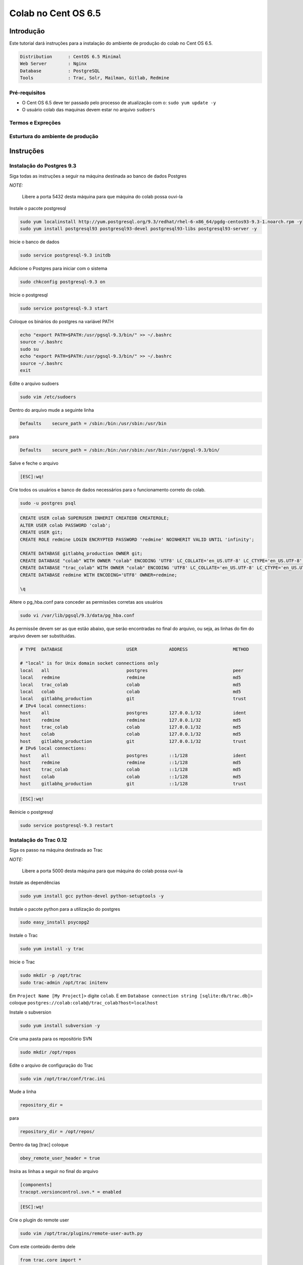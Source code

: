 .. -*- coding: utf-8 -*-

.. highlight:: rest

.. _colab_software:

====================
Colab no Cent OS 6.5
====================

Introdução
==========

Este tutorial dará instruções para a instalação do ambiente de produção do colab no Cent OS 6.5.

.. code-block::

    Distribution      : CentOS 6.5 Minimal
    Web Server        : Nginx
    Database          : PostgreSQL
    Tools             : Trac, Solr, Mailman, Gitlab, Redmine

Pré-requisitos
--------------

- O Cent OS 6.5 deve ter passado pelo processo de atualização com o: ``sudo yum update -y``
- O usuário colab das maquinas devem estar no arquivo ``sudoers``


Termos e Expreções
------------------


Esturtura do ambiente de produção
---------------------------------


Instruções
==========

Instalação do Postgres 9.3
--------------------------

Siga todas as instruções a seguir na máquina destinada ao banco de dados Postgres

*NOTE:*

    Libere a porta 5432 desta máquina para que máquina do colab possa ouvi-la

Instale o pacote postgresql

.. code-block::

    sudo yum localinstall http://yum.postgresql.org/9.3/redhat/rhel-6-x86_64/pgdg-centos93-9.3-1.noarch.rpm -y
    sudo yum install postgresql93 postgresql93-devel postgresql93-libs postgresql93-server -y

Inicie o banco de dados

.. code-block::

    sudo service postgresql-9.3 initdb

Adicione o Postgres para iniciar com o sistema

.. code-block::

    sudo chkconfig postgresql-9.3 on

Inicie o postgresql

.. code-block::

    sudo service postgresql-9.3 start

Coloque os binários do postgres na variável PATH

.. code-block::

    echo "export PATH=$PATH:/usr/pgsql-9.3/bin/" >> ~/.bashrc
    source ~/.bashrc
    sudo su
    echo "export PATH=$PATH:/usr/pgsql-9.3/bin/" >> ~/.bashrc
    source ~/.bashrc
    exit

Edite o arquivo sudoers

.. code-block::

    sudo vim /etc/sudoers

Dentro do arquivo mude a seguinte linha

.. code-block::

    Defaults    secure_path = /sbin:/bin:/usr/sbin:/usr/bin

para

.. code-block::

    Defaults    secure_path = /sbin:/bin:/usr/sbin:/usr/bin:/usr/pgsql-9.3/bin/

Salve e feche o arquivo

.. code-block::

    [ESC]:wq!

Crie todos os usuários e banco de dados necessários para o funcionamento correto do colab.

.. code-block::

    sudo -u postgres psql

.. code-block::

    CREATE USER colab SUPERUSER INHERIT CREATEDB CREATEROLE;
    ALTER USER colab PASSWORD 'colab';
    CREATE USER git;
    CREATE ROLE redmine LOGIN ENCRYPTED PASSWORD 'redmine' NOINHERIT VALID UNTIL 'infinity';

    CREATE DATABASE gitlabhq_production OWNER git;
    CREATE DATABASE "colab" WITH OWNER "colab" ENCODING 'UTF8' LC_COLLATE='en_US.UTF-8' LC_CTYPE='en_US.UTF-8' TEMPLATE=template0;
    CREATE DATABASE "trac_colab" WITH OWNER "colab" ENCODING 'UTF8' LC_COLLATE='en_US.UTF-8' LC_CTYPE='en_US.UTF-8' TEMPLATE=template0;
    CREATE DATABASE redmine WITH ENCODING='UTF8' OWNER=redmine;

    \q

Altere o pg_hba.conf para conceder as permissões corretas aos usuários

.. code-block::

    sudo vi /var/lib/pgsql/9.3/data/pg_hba.conf

As permissõe devem ser as que estão abaixo, que serão encontradas no final do arquivo, ou seja, as linhas do fim do arquivo devem ser substituidas.

.. code-block::

    # TYPE  DATABASE                        USER            ADDRESS                 METHOD

    # "local" is for Unix domain socket connections only
    local   all                             postgres                                peer
    local   redmine                         redmine                                 md5
    local   trac_colab                      colab                                   md5
    local   colab                           colab                                   md5
    local   gitlabhq_production             git                                     trust
    # IPv4 local connections:
    host    all                             postgres        127.0.0.1/32            ident
    host    redmine                         redmine         127.0.0.1/32            md5
    host    trac_colab                      colab           127.0.0.1/32            md5
    host    colab                           colab           127.0.0.1/32            md5
    host    gitlabhq_production             git             127.0.0.1/32            trust
    # IPv6 local connections:
    host    all                             postgres        ::1/128                 ident
    host    redmine                         redmine         ::1/128                 md5
    host    trac_colab                      colab           ::1/128                 md5
    host    colab                           colab           ::1/128                 md5
    host    gitlabhq_production             git             ::1/128                 trust

.. code-block::

    [ESC]:wq!

Reinicie o postgresql

.. code-block::

    sudo service postgresql-9.3 restart


Instalação do Trac 0.12
-----------------------

Siga os passo na máquina destinada ao Trac

*NOTE:*

    Libere a porta 5000 desta máquina para que máquina do colab possa ouvi-la

Instale as dependências

.. code-block::

    sudo yum install gcc python-devel python-setuptools -y

Instale o pacote python para a utilização do postgres

.. code-block::

    sudo easy_install psycopg2

Instale o Trac

.. code-block::

    sudo yum install -y trac

Inicie o Trac

.. code-block::

    sudo mkdir -p /opt/trac
    sudo trac-admin /opt/trac initenv

Em ``Project Name [My Project]>`` digite ``colab``. E em ``Database connection string [sqlite:db/trac.db]>`` coloque ``postgres://colab:colab@/trac_colab?host=localhost``

Instale o subversion

.. code-block::

    sudo yum install subversion -y

Crie uma pasta para os repositório SVN

.. code-block::

    sudo mkdir /opt/repos

Edite o arquivo de configuração do Trac

.. code-block::

    sudo vim /opt/trac/conf/trac.ini

Mude a linha

.. code-block::

    repository_dir =

para

.. code-block::

    repository_dir = /opt/repos/

Dentro da tag [trac] coloque

.. code-block::

    obey_remote_user_header = true

Insira as linhas a seguir no final do arquivo

.. code-block::

    [components]
    tracopt.versioncontrol.svn.* = enabled

.. code-block::

    [ESC]:wq!


Crie o plugin do remote user

.. code-block::

    sudo vim /opt/trac/plugins/remote-user-auth.py

Com este conteúdo dentro dele

.. code-block::

    from trac.core import *
    from trac.config import BoolOption
    from trac.web.api import IAuthenticator

    class MyRemoteUserAuthenticator(Component):

        implements(IAuthenticator)

        obey_remote_user_header = BoolOption('trac', 'obey_remote_user_header', 'false',
                   """Whether the 'Remote-User:' HTTP header is to be trusted for user logins 
                    (''since ??.??').""")

        def authenticate(self, req):
            if self.obey_remote_user_header and req.get_header('Remote-User'):
                return req.get_header('Remote-User')
            return None

.. code-block::

    [ESC]:wq!

Instale o supervisor

.. code-block::

    yum install supervisor

Modifique o arquivo de configuração

.. code-block::

    vim /etc/supervisord.conf

Adicione a configuração

.. code-block::

    [program:trac]
    command=/usr/sbin/tracd --port 5000 /opt/trac
    directory=/opt/trac
    user=colab
    autostart=true
    autorestart=false
    redirect_stderr=True

.. code-block::

    [ESC] :wq

Reinicie o supervisor

.. code-block::

    sudo service supervisord restart

Instalação do Solr 4.6.1
------------------------

Siga os passo na máquina destinada ao Solr

*NOTE:*

    Libere a porta 8983 desta máquina para que máquina do colab possa ouvi-la

Faça o download e descompacte o Solr no /tmp

.. code-block::

    cd /tmp
    sudo wget http://archive.apache.org/dist/lucene/solr/4.6.1/solr-4.6.1.tgz
    sudo tar xvzf solr-4.6.1.tgz

Instale o Solr no diretório ``/usr/share``

.. code-block::

    sudo mv solr-4.6.1 /usr/share/solr
    sudo cp /usr/share/solr/example/webapps/solr.war /usr/share/solr/example/solr/solr.war

Remova a tag ``updateLog`` no solrconfig.xml

.. code-block::

    sudo vim /usr/share/solr/example/solr/collection1/conf/solrconfig.xml

Remova as linhas do solrconfig.xml

.. code-block::

    <updateLog>
      <str name="dir">${solr.ulog.dir:}</str>
    </updateLog>

.. code-block::

    [ESC]wq!

Modifique o arquivo de configuração para o Solr

.. code-block::

    vim /etc/supervisord.conf

Adicione a configuração

.. code-block::

    [program:solr]
    command=java -jar /usr/share/solr/example/start.jar
    directory=/usr/share/solr/example/
    user=colab
    autostart=true
    autorestart=false
    redirect_stderr=True

.. code-block::

    [ESC] :wq

Reinicie o supervisor

.. code-block::

    sudo service supervisord restart

Instalação do Mailman 2.1
-------------------------

Siga os passo na máquina destinada ao Mailman

*NOTE:*

    Libere a porta 8025 desta máquina para que máquina do colab possa ouvi-la

Faça o download do nginx

.. code-block::

    cd /tmp
    wget http://nginx.org/packages/centos/6/noarch/RPMS/nginx-release-centos-6-0.el6.ngx.noarch.rpm
    sudo rpm -ivh nginx-release-centos-6-0.el6.ngx.noarch.rpm

Instale o nginx

.. code-block::

    sudo yum install nginx -y

Faça o nginx iniciar com o sistema

.. code-block::

    sudo chkconfig nginx on

Compile e instale o fcgiwrap

.. code-block::

    sudo yum install fcgi-devel git -y
    cd /tmp
    sudo git clone https://github.com/gnosek/fcgiwrap.git
    cd fcgiwrap
    sudo yum groupinstall "Development tools" -y
    sudo autoreconf -i
    sudo ./configure
    sudo make
    sudo make install

Instale o spawn fcgi

.. code-block::

    sudo yum install spawn-fcgi -y

Edite o arquivo de configuração do spawn-fgci

.. code-block::

    sudo vim /etc/sysconfig/spawn-fcgi

.. code-block::

    FCGI_SOCKET=/var/run/fcgiwrap.socket
    FCGI_PROGRAM=/usr/local/sbin/fcgiwrap
    FCGI_USER=apache
    FCGI_GROUP=apache
    FCGI_EXTRA_OPTIONS="-M 0770"
    OPTIONS="-u $FCGI_USER -g $FCGI_GROUP -s $FCGI_SOCKET -S $FCGI_EXTRA_OPTIONS -F 1 -P /var/run/spawn-fcgi.pid -- $FCGI_PROGRAM"

.. code-block::

    [ESC]:wq!

Instale o mailman

.. code-block::

    sudo yum install mailman -y

Instale the mail server ``postfix``

.. code-block::

    sudo yum -y install postfix

Reinicie o postfix

.. code-block::

    sudo /etc/init.d/postfix restart

Adicione o mailman para iniciar juntamente com o sistema

.. code-block::

    sudo chkconfig --levels 235 mailman on

Incie o mailman e crie o link simbólico dentro da pasta do cgi-bin

.. code-block::

    sudo /etc/init.d/mailman start
    cd /usr/lib/mailman/cgi-bin/
    sudo ln -s ./ mailman

Crie o arquivo de configuração do mailman no nginx

.. code-block::

    sudo vim /etc/nginx/conf.d/list.conf

.. code-block::

    server {
            server_name localhost;
            listen 8025;

            location /mailman/cgi-bin {
                   root /usr/lib;
                   fastcgi_split_path_info (^/mailman/cgi-bin/[^/]*)(.*)$;
                   include /etc/nginx/fastcgi_params;
                   fastcgi_param SCRIPT_FILENAME $document_root$fastcgi_script_name;
                   fastcgi_param PATH_INFO $fastcgi_path_info;
                   fastcgi_param PATH_TRANSLATED $document_root$fastcgi_path_info;
                   fastcgi_intercept_errors on;
                   fastcgi_pass unix:/var/run/fcgiwrap.socket;
            }
            location /images/mailman {
                   alias /usr/lib/mailman/icons;
            }
            location /pipermail {
                   alias /var/lib/mailman/archives/public;
                   autoindex on;
            }
    }

.. code-block::

    [ESC]:wq!

Reinicie o nginx

.. code-block::

    sudo service nginx restart

Edite o script de configuração do mailman, para consertar as urls.

.. code-block::

    sudo vim /etc/mailman/mm_cfg.py

Adicione esta linha no final do arquivo

.. code-block::

    DEFAULT_URL_PATTERN = 'https://%s/mailman/cgi-bin/'

.. code-block::

    [ESC]:wq!

Execute o commando fix_url para consertar as urls e reinicie o mailman

.. code-block::

    sudo /usr/lib/mailman/bin/withlist -l -a -r fix_url
    sudo service mailman restart

Dê as permissões corretas para o usuário nginx

.. code-block::

    sudo usermod -a -G apache nginx

Coloque o spaw-fcgi para iniciar com o sistema

.. code-block::

    sudo chkconfig --levels 235 spawn-fcgi on
    sudo /etc/init.d/spawn-fcgi start

Reinicie os serviços

.. code-block::

    sudo service mailman restart
    sudo service nginx restart

Instalação do Gitlab 6.8
------------------------

Siga os passo na máquina destinada ao Gitlab

*NOTE:*

    Libere a porta 8090 desta máquina para que máquina do colab possa ouvi-la

Adicione o repositório EPEL

.. code-block::

    sudo wget -O /etc/pki/rpm-gpg/RPM-GPG-KEY-EPEL-6 https://www.fedoraproject.org/static/0608B895.txt
    sudo rpm --import /etc/pki/rpm-gpg/RPM-GPG-KEY-EPEL-6

Adicione o repositório em PUIAS Computational

.. code-block::

    sudo rpm -Uvh https://dl.fedoraproject.org/pub/epel/6/x86_64/epel-release-6-8.noarch.rpm
    sudo wget -O /etc/yum.repos.d/PUIAS_6_computational.repo https://gitlab.com/gitlab-org/gitlab-recipes/raw/master/install/centos/PUIAS_6_computational.repo
    sudo wget -O /etc/pki/rpm-gpg/RPM-GPG-KEY-puias http://springdale.math.ias.edu/data/puias/6/x86_64/os/RPM-GPG-KEY-puias
    sudo rpm --import /etc/pki/rpm-gpg/RPM-GPG-KEY-puias

Habilite o repositório do PUIAS

.. code-block::

    sudo yum -y install yum-utils
    sudo yum-config-manager --enable epel --enable PUIAS_6_computational

Atualize os pacotes necessários e instale os que faltam

.. code-block::

    sudo yum -y update
    sudo yum -y groupinstall 'Development Tools'
    sudo yum -y install readline readline-devel ncurses-devel gdbm-devel glibc-devel tcl-devel openssl-devel curl-devel expat-devel db4-devel byacc sqlite-devel libyaml libyaml-devel libffi libffi-devel libxml2 libxml2-devel libxslt libxslt-devel libicu libicu-devel system-config-firewall-tui redis sudo wget crontabs logwatch logrotate perl-Time-HiRes

Adicione o redis para iniciar com o sistema

.. code-block::

    sudo chkconfig redis on
    sudo service redis start

Instale the mail server ``postfix``

.. code-block::

    sudo yum -y install postfix

Remova qualquer pacote git

.. code-block::

    sudo yum -y remove git

Instale o git 1.9.0 e suas dependências

.. code-block::

    sudo yum -y install zlib-devel perl-CPAN gettext curl-devel expat-devel gettext-devel openssl-devel
    sudo mkdir /tmp/git && cd /tmp/git
    sudo wget https://git-core.googlecode.com/files/git-1.9.0.tar.gz
    sudo tar xzf git-1.9.0.tar.gz
    cd git-1.9.0/
    sudo ./configure
    sudo make
    sudo make prefix=/usr/local install

Remova qualquer ruby instalado antes, e faça o download do ``ruby-2.0.0-p451``

.. code-block::

    sudo yum remove ruby -y
    mkdir /tmp/ruby && cd /tmp/ruby
    sudo curl --progress http://cache.ruby-lang.org/pub/ruby/2.0/ruby-2.0.0-p451.tar.bz2 | tar xj

Instale o ruby 2.0.0

.. code-block::

    cd ruby-2.0.0-p451
    ./configure --disable-install-rdoc
    make
    sudo make prefix=/usr/local install

Instale a gem bundler

.. code-block::

    sudo /usr/local/bin/gem install bundler --no-ri --no-rdoc

Crie o usuário ``git`` com as permissões corretas

.. code-block::

    sudo adduser --system --shell /bin/bash --comment 'GitLab' --create-home --home-dir /home/git/ git

Clone o repositório gitlab-shell

.. code-block::

    sudo su
    cd /home/git
    sudo -u git -H /usr/local/bin/git clone https://gitlab.com/gitlab-org/gitlab-shell.git
    cd gitlab-shell/
    /usr/local/bin/git reset --hard v1.9.3

Configure o host name e instale o gitlab-shell

.. code-block::

    sudo -u git -H cp config.yml.example config.yml
    sudo -u git -H /usr/local/bin/ruby ./bin/install
    restorecon -Rv /home/git/.ssh

Clone e configure o repositório ``gitlab``

.. code-block::

    cd /home/git
    sudo -u git -H /usr/local/bin/git clone https://github.com/colab-community/gitlabhq.git -b 6-8-stable gitlab
    cd /home/git/gitlab
    sudo -u git -H cp config/gitlab.yml.example config/gitlab.yml
    chown -R git {log,tmp}
    chmod -R u+rwX {log,tmp}
    sudo -u git -H mkdir /home/git/gitlab-satellites
    chmod u+rwx,g+rx,o-rwx /home/git/gitlab-satellites
    chmod -R u+rwX tmp/{pids,sockets}
    chmod -R u+rwX public/uploads
    sudo -u git -H cp config/unicorn.rb.example config/unicorn.rb
    sudo -u git -H cp config/initializers/rack_attack.rb.example config/initializers/rack_attack.rb

Mude a porta do unicorn para 8090

.. code-block::

    sudo vim /home/git/gitlab/config/unicorn.rb

Mude esta linha

.. code-block::

    listen "127.0.0.1:8080", :tcp_nopush => true

para

.. code-block::

    listen "127.0.0.1:8090", :tcp_nopush => true

No mesmo arquivo descomente a linha a seguir

.. code-block::

    ENV['RAILS_RELATIVE_URL_ROOT'] = "/gitlab"

.. code-block::

    [ESC]:wq!

Mude a URL padrão no arquivo application.rb

.. code-block::

    sudo vim /home/git/gitlab/config/application.rb

Descomentando ou adicionando a linha

.. code-block::

    config.relative_url_root = "/gitlab"

Mude a URL padrão no gitlab.yml

.. code-block::

    sudo vim /home/git/gitlab/config/gitlab.yml

Descomentando ou adicionando a linha

.. code-block::

    relative_url_root: /gitlab

Mude a URL padrão no gitlab-shell/config.yml

.. code-block::

    sudo vim /home/git/gitlab-shell/config.yml

Mudando esta linha

.. code-block::

    gitlab_url: "http://localhost/"

Para esta, mudando o IP ``127.0.0.1`` para o IP da máquina do Gitlab

.. code-block::

    gitlab_url: "http://127.0.0.1:8090/gitlab/"

Configure o git e o postgres

.. code-block::

    sudo -u git -H /usr/local/bin/git config --global user.name "GitLab"
    sudo -u git -H /usr/local/bin/git config --global user.email "gitlab@localhost"
    sudo -u git -H /usr/local/bin/git config --global core.autocrlf input
    sudo -u git cp config/database.yml.postgresql config/database.yml
    sudo -u git -H chmod o-rwx config/database.yml

Configure as informações do banco de dados

.. code-block::

    vim config/database.yml

Altere as linhas do banco de produção, trocando 127.0.0.1 pela máquina do banco.

.. code-block::

    production:
        adapter: postgresql
        encoding: unicode
        database: gitlabhq_production
        pool: 10
        username: git
        host: 127.0.0.1

Configure o bundle

.. code-block::

    cd /home/git/gitlab
    sudo -u git -H /usr/local/bin/bundle config build.pg --with-pg-config=/usr/pgsql-9.3/bin/pg_config
    sudo -u git -H /usr/local/bin/bundle config build.nokogiri --use-system-libraries

Edite o arquivo sudoers para a excução dos comandos do ruby

.. code-block::

    sudo vim /etc/sudoers

Mude a linha

.. code-block::

    Defaults    secure_path = /sbin:/bin:/usr/sbin:/usr/bin

Para

.. code-block::

    Defaults    secure_path = /sbin:/bin:/usr/sbin:/usr/bin:/usr/local/bin/

.. code-block::

    [ESC]:wq!

Instale as gems que são as dependências do Gitlab.

.. code-block::

    sudo -u git -H /usr/local/bin/bundle install --deployment --without development test mysql aws
    sudo -u git -H /usr/local/bin/bundle exec rake gitlab:setup RAILS_ENV=production

Digite ``yes`` para prosseguir com a criação do banco.

Adicine o Gitlab para iniciar com o sistema

.. code-block::

    wget -O /etc/init.d/gitlab https://gitlab.com/gitlab-org/gitlab-recipes/raw/master/init/sysvinit/centos/gitlab-unicorn
    chmod +x /etc/init.d/gitlab
    chkconfig --add gitlab
    chkconfig gitlab on
    cp lib/support/logrotate/gitlab /etc/logrotate.d/gitlab
    service gitlab start

Compile os  asstes

.. code-block::

    sudo -u git -H /usr/local/bin/bundle exec rake assets:precompile RAILS_ENV=production

Mude as permissões de gurpo da pasta

    chmod g+rx /home/git/

Renicie o gitlab

.. code-block::

    sudo service gitlab restart


